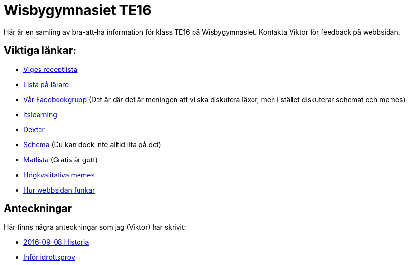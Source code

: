 = Wisbygymnasiet TE16
:nofooter:

Här är en samling av bra-att-ha information för klass TE16 på Wisbygymnasiet. Kontakta Viktor för feedback på webbsidan.


== Viktiga länkar:

* link:boom.html[Viges receptlista]
* link:lärare.html[Lista på lärare]
* https://www.facebook.com/groups/854286364671201/[Vår Facebookgrupp] (Det är där det är meningen att vi ska diskutera läxor, men i stället diskuterar schemat och memes)
* https://gotland.itslearning.com[itslearning]
* https://dexter.gotland.se[Dexter]
* https://mese.webuntis.com/WebUntis/?school=Gotland_WG#Timetable?type=1&id=325&formatId=4[Schema] (Du kan dock inte alltid lita på det)
* http://www.aivomenu.se/ShowMenu.aspx?MenuId=198&lang=sv-SE[Matlista] (Gratis är gott)
* https://www.reddit.com/r/youtubehaiku/[Högkvalitativa memes]
* link:info.html[Hur webbsidan funkar]

== Anteckningar

Här finns några anteckningar som jag (Viktor) har skrivit:

* link:2016-09-08-historia.html[2016-09-08 Historia]
* link:idrottsprov.html[Inför idrottsprov]
